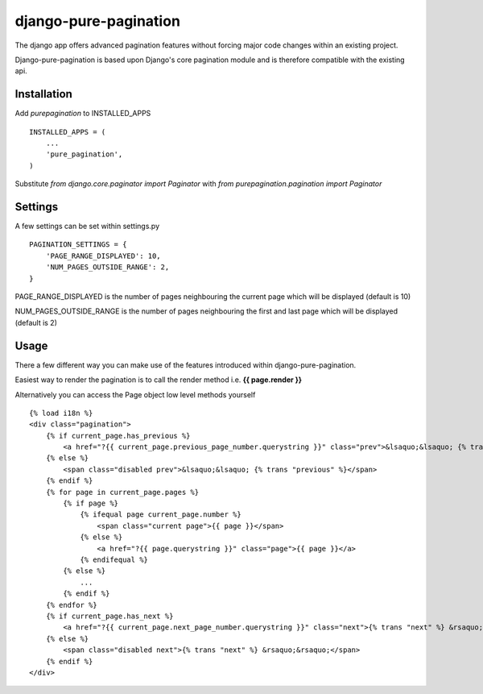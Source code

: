 django-pure-pagination
======================

The django app offers advanced pagination features without forcing major code changes within an existing project.

Django-pure-pagination is based upon Django's core pagination module and is therefore compatible with the existing api.


Installation
------------

Add `purepagination` to INSTALLED_APPS

::

    INSTALLED_APPS = (
        ...
        'pure_pagination',
    )

Substitute `from django.core.paginator import Paginator` with `from purepagination.pagination import Paginator`

Settings
--------

A few settings can be set within settings.py

::

    PAGINATION_SETTINGS = {
        'PAGE_RANGE_DISPLAYED': 10,
        'NUM_PAGES_OUTSIDE_RANGE': 2,
    }

PAGE_RANGE_DISPLAYED is the number of pages neighbouring the current page which will be displayed (default is 10)

NUM_PAGES_OUTSIDE_RANGE is the number of pages neighbouring the first and last page which will be displayed (default is 2)

Usage
-----

There a few different way you can make use of the features introduced within django-pure-pagination.

Easiest way to render the pagination is to call the render method i.e. **{{ page.render }}**

Alternatively you can access the Page object low level methods yourself

::

    {% load i18n %}
    <div class="pagination">
        {% if current_page.has_previous %}
            <a href="?{{ current_page.previous_page_number.querystring }}" class="prev">&lsaquo;&lsaquo; {% trans "previous" %}</a>
        {% else %}
            <span class="disabled prev">&lsaquo;&lsaquo; {% trans "previous" %}</span>
        {% endif %}
        {% for page in current_page.pages %}
            {% if page %}
                {% ifequal page current_page.number %}
                    <span class="current page">{{ page }}</span>
                {% else %}
                    <a href="?{{ page.querystring }}" class="page">{{ page }}</a>
                {% endifequal %}
            {% else %}
                ...
            {% endif %}
        {% endfor %}
        {% if current_page.has_next %}
            <a href="?{{ current_page.next_page_number.querystring }}" class="next">{% trans "next" %} &rsaquo;&rsaquo;</a>
        {% else %}
            <span class="disabled next">{% trans "next" %} &rsaquo;&rsaquo;</span>
        {% endif %}
    </div>

